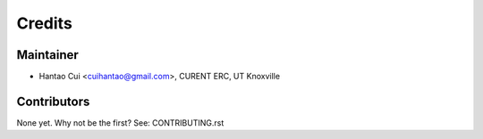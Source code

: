 =======
Credits
=======

Maintainer
----------

* Hantao Cui <cuihantao@gmail.com>, CURENT ERC, UT Knoxville

Contributors
------------

None yet. Why not be the first? See: CONTRIBUTING.rst
